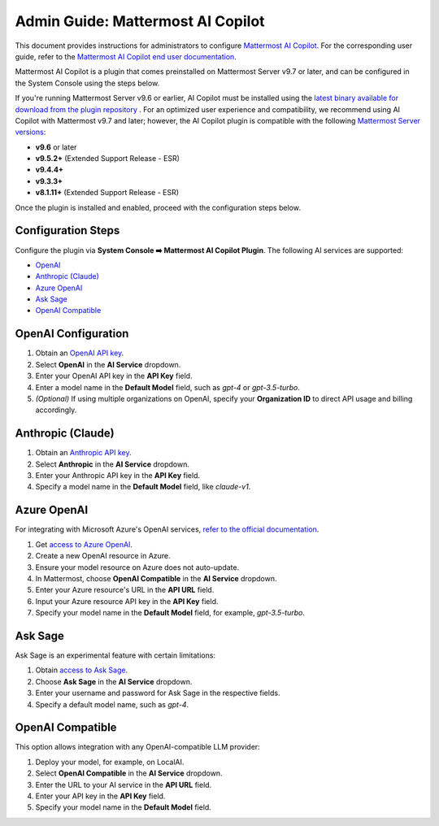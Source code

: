 Admin Guide: Mattermost AI Copilot
==================================

This document provides instructions for administrators to configure `Mattermost AI Copilot <https://github.com/mattermost/mattermost-plugin-ai>`_. For the corresponding user guide, refer to the `Mattermost AI Copilot end user documentation <../guides/mattermost-ai-copilot-user-guide.html>`_.

Mattermost AI Copilot is a plugin that comes preinstalled on Mattermost Server v9.7 or later, and can be configured in the System Console using the steps below. 

If you're running Mattermost Server v9.6 or earlier, AI Copilot must be installed using the `latest binary available for download from the plugin repository <https://github.com/mattermost/mattermost-plugin-ai/releases>`_ . For an optimized user experience and compatibility, we recommend using AI Copilot with Mattermost v9.7 and later; however, the AI Copilot plugin is compatible with the following `Mattermost Server versions <https://docs.mattermost.com/deploy/mattermost-changelog.html>`_:

- **v9.6** or later
- **v9.5.2+** (Extended Support Release - ESR)
- **v9.4.4+**
- **v9.3.3+**
- **v8.1.11+** (Extended Support Release - ESR)

Once the plugin is installed and enabled, proceed with the configuration steps below.

Configuration Steps
-------------------

Configure the plugin via **System Console ➡️ Mattermost AI Copilot Plugin**. The following AI services are supported:

- `OpenAI <https://platform.openai.com/account/api-keys>`_
- `Anthropic (Claude) <https://console.anthropic.com/account/keys>`_
- `Azure OpenAI <https://learn.microsoft.com/en-us/azure/ai-services/openai/overview>`_
- `Ask Sage <https://asksage.ai>`_
- `OpenAI Compatible <https://github.com/go-skynet/LocalAI>`_

OpenAI Configuration
--------------------

1. Obtain an `OpenAI API key <https://platform.openai.com/account/api-keys>`_.
2. Select **OpenAI** in the **AI Service** dropdown.
3. Enter your OpenAI API key in the **API Key** field.
4. Enter a model name in the **Default Model** field, such as `gpt-4` or `gpt-3.5-turbo`.
5. *(Optional)* If using multiple organizations on OpenAI, specify your **Organization ID** to direct API usage and billing accordingly.

Anthropic (Claude)
------------------

1. Obtain an `Anthropic API key <https://console.anthropic.com/account/keys>`_.
2. Select **Anthropic** in the **AI Service** dropdown.
3. Enter your Anthropic API key in the **API Key** field.
4. Specify a model name in the **Default Model** field, like `claude-v1`.

Azure OpenAI
------------

For integrating with Microsoft Azure's OpenAI services, `refer to the official documentation <https://learn.microsoft.com/en-us/azure/ai-services/openai/overview>`_.

1. Get `access to Azure OpenAI <https://learn.microsoft.com/en-us/azure/ai-services/openai/overview#how-do-i-get-access-to-azure-openai>`_.
2. Create a new OpenAI resource in Azure.
3. Ensure your model resource on Azure does not auto-update.
4. In Mattermost, choose **OpenAI Compatible** in the **AI Service** dropdown.
5. Enter your Azure resource's URL in the **API URL** field.
6. Input your Azure resource API key in the **API Key** field.
7. Specify your model name in the **Default Model** field, for example, `gpt-3.5-turbo`.

Ask Sage
--------

Ask Sage is an experimental feature with certain limitations:

1. Obtain `access to Ask Sage <https://asksage.ai>`_.
2. Choose **Ask Sage** in the **AI Service** dropdown.
3. Enter your username and password for Ask Sage in the respective fields.
4. Specify a default model name, such as `gpt-4`.

OpenAI Compatible
-----------------

This option allows integration with any OpenAI-compatible LLM provider:

1. Deploy your model, for example, on LocalAI.
2. Select **OpenAI Compatible** in the **AI Service** dropdown.
3. Enter the URL to your AI service in the **API URL** field.
4. Enter your API key in the **API Key** field.
5. Specify your model name in the **Default Model** field.

